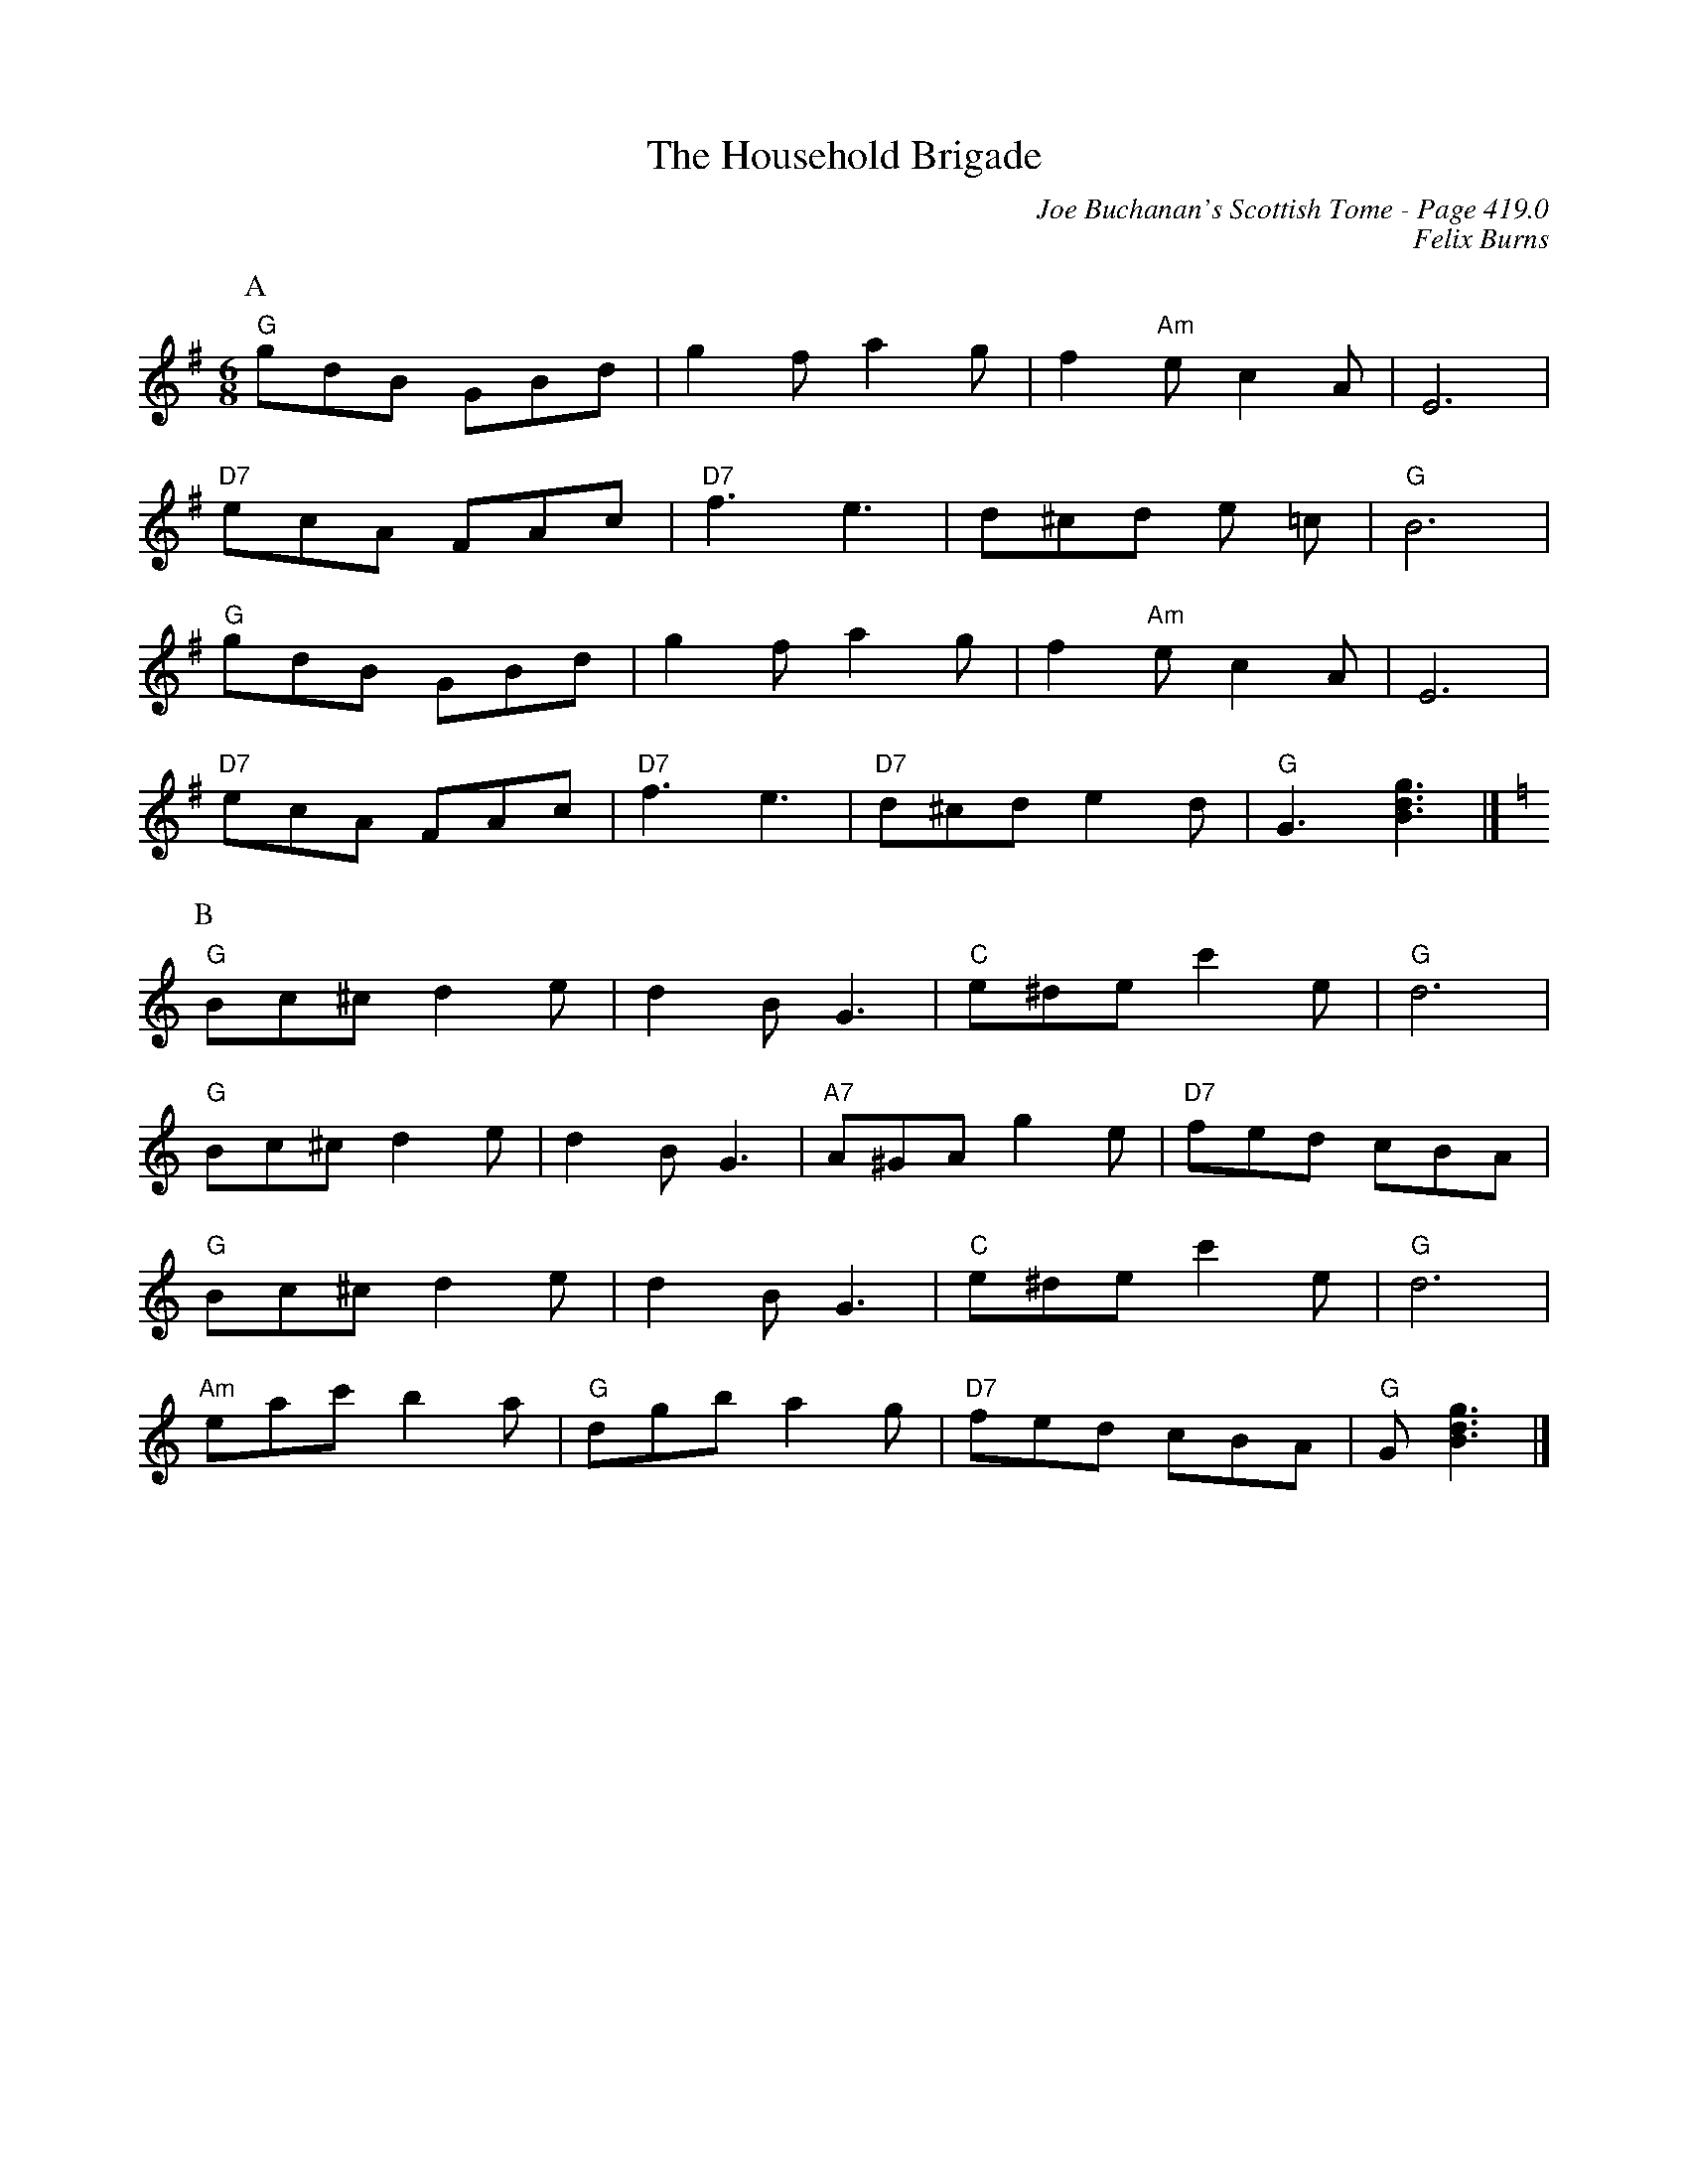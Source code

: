 X:860
T:Household Brigade, The
C:Joe Buchanan's Scottish Tome - Page 419.0
I:419 0
C:Felix Burns
R:Two-step
Z:Carl Allison
L:1/8
M:6/8
K:G
P:A
"G"gdB GBd | g2 f a2 g | f2 "Am"e c2 A | E6 |
"D7"ecA FAc | "D7"f3 e3 | d^cd e =c | "G"B6 |
"G"gdB GBd | g2 f a2 g | f2 "Am"e c2 A | E6 |
"D7"ecA FAc | "D7"f3 e3 | "D7"d^cd e2 d | "G"G3 [gdB]3 |][K:C]
P:B
"G"Bc^c d2 e | d2 B G3 | "C"e^de c'2 e | "G"d6 |
"G"Bc^c d2 e | d2 B G3 | "A7"A^GA g2 e | "D7"fed cBA |
"G"Bc^c d2 e | d2 B G3 | "C"e^de c'2 e | "G"d6 |
"Am"eac' b2 a | "G"dgb a2 g | "D7"fed cBA | "G"G [Bdg]3 |]
%%newpage
